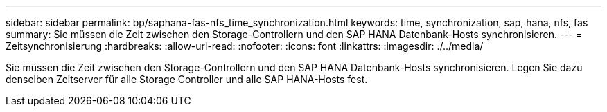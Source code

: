 ---
sidebar: sidebar 
permalink: bp/saphana-fas-nfs_time_synchronization.html 
keywords: time, synchronization, sap, hana, nfs, fas 
summary: Sie müssen die Zeit zwischen den Storage-Controllern und den SAP HANA Datenbank-Hosts synchronisieren. 
---
= Zeitsynchronisierung
:hardbreaks:
:allow-uri-read: 
:nofooter: 
:icons: font
:linkattrs: 
:imagesdir: ./../media/


[role="lead"]
Sie müssen die Zeit zwischen den Storage-Controllern und den SAP HANA Datenbank-Hosts synchronisieren. Legen Sie dazu denselben Zeitserver für alle Storage Controller und alle SAP HANA-Hosts fest.
